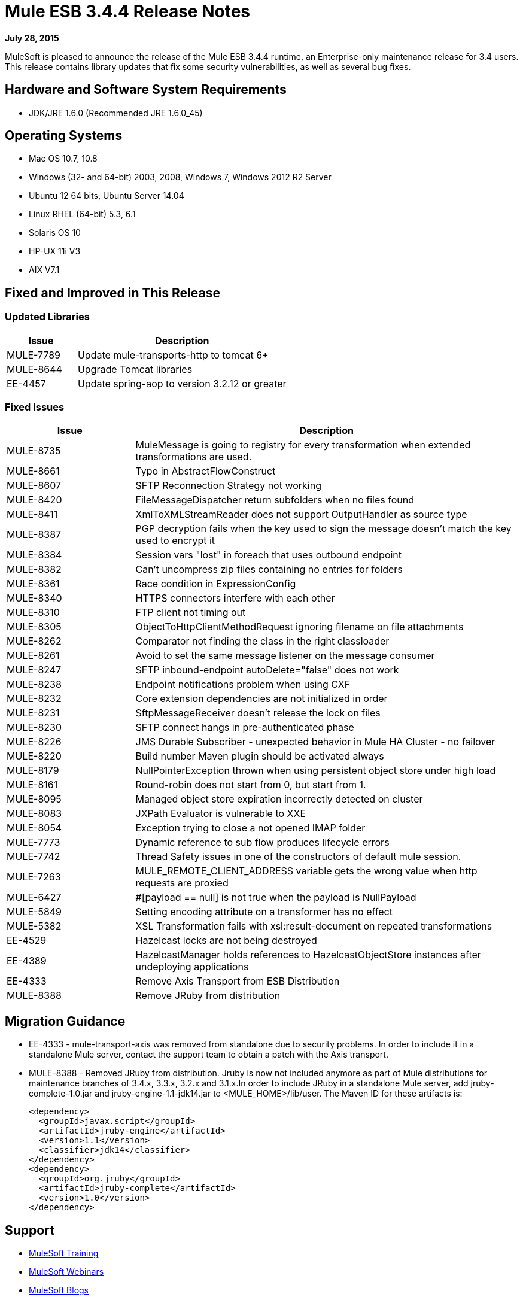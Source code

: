 = Mule ESB 3.4.4 Release Notes

*July 28, 2015*

MuleSoft is pleased to announce the release of the Mule ESB 3.4.4 runtime, an Enterprise-only maintenance release for 3.4 users. This release contains library updates that fix some security vulnerabilities, as well as several bug fixes.

== Hardware and Software System Requirements

* JDK/JRE 1.6.0 (Recommended JRE 1.6.0_45)

== Operating Systems

* Mac OS 10.7, 10.8
* Windows (32- and 64-bit) 2003, 2008, Windows 7, Windows 2012 R2 Server
* Ubuntu 12 64 bits, Ubuntu Server 14.04
* Linux RHEL (64-bit) 5.3, 6.1
* Solaris OS 10
* HP-UX 11i V3
* AIX V7.1

== Fixed and Improved in This Release

=== Updated Libraries

[%header,cols="25a,75a"]
|===
|Issue |Description
|MULE-7789|Update mule-transports-http to tomcat 6+
|MULE-8644|Upgrade Tomcat libraries
|EE-4457|Update spring-aop to version 3.2.12 or greater
|===

=== Fixed Issues

[%header,cols="25a,75a"]
|===
|Issue |Description
|MULE-8735|MuleMessage is going to registry for every transformation when extended transformations are used.
|MULE-8661|Typo in AbstractFlowConstruct
|MULE-8607|SFTP Reconnection Strategy not working
|MULE-8420|FileMessageDispatcher return subfolders when no files found
|MULE-8411|XmlToXMLStreamReader does not support OutputHandler as source type
|MULE-8387|PGP decryption fails when the key used to sign the message doesn't match the key used to encrypt it
|MULE-8384|Session vars "lost" in foreach that uses outbound endpoint
|MULE-8382|Can't uncompress zip files containing no entries for folders
|MULE-8361|Race condition in ExpressionConfig
|MULE-8340|HTTPS connectors interfere with each other
|MULE-8310|FTP client not timing out
|MULE-8305|ObjectToHttpClientMethodRequest ignoring filename on file attachments
|MULE-8262|Comparator not finding the class in the right classloader
|MULE-8261|Avoid to set the same message listener on the message consumer
|MULE-8247|SFTP inbound-endpoint autoDelete="false" does not work
|MULE-8238|Endpoint notifications problem when using CXF
|MULE-8232|Core extension dependencies are not initialized in order
|MULE-8231|SftpMessageReceiver doesn't release the lock on files
|MULE-8230|SFTP connect hangs in pre-authenticated phase
|MULE-8226|JMS Durable Subscriber - unexpected behavior in Mule HA Cluster - no failover
|MULE-8220|Build number Maven plugin should be activated always
|MULE-8179|NullPointerException thrown when using persistent object store under high load
|MULE-8161|Round-robin does not start from 0, but start from 1.
|MULE-8095|Managed object store expiration incorrectly detected on cluster
|MULE-8083|JXPath Evaluator is vulnerable to XXE
|MULE-8054|Exception trying to close a not opened IMAP folder
|MULE-7773|Dynamic reference to sub flow produces lifecycle errors
|MULE-7742|Thread Safety issues in one of the constructors of default mule session.
|MULE-7263|MULE_REMOTE_CLIENT_ADDRESS variable gets the wrong value when http requests are proxied
|MULE-6427|&#x0023;[payload == null] is not true when the payload is NullPayload
|MULE-5849|Setting encoding attribute on a transformer has no effect
|MULE-5382|XSL Transformation fails with xsl:result-document on repeated transformations
|EE-4529|Hazelcast locks are not being destroyed
|EE-4389|HazelcastManager holds references to HazelcastObjectStore instances after undeploying applications
|EE-4333|Remove Axis Transport from ESB Distribution
|MULE-8388|Remove JRuby from distribution
|===

== Migration Guidance

* EE-4333	- mule-transport-axis was removed from standalone due to security problems. In order to include it in a standalone Mule server, contact the support team to obtain a patch with the Axis transport.
* MULE-8388	- Removed JRuby from distribution. Jruby is now not included anymore as part of Mule distributions for maintenance branches of 3.4.x, 3.3.x, 3.2.x and 3.1.x.In order to include JRuby in a standalone Mule server, add jruby-complete-1.0.jar and jruby-engine-1.1-jdk14.jar to <MULE_HOME>/lib/user. The Maven ID for these artifacts is:
+
[source,xml,linenums]
----
<dependency>
  <groupId>javax.script</groupId>
  <artifactId>jruby-engine</artifactId>
  <version>1.1</version>
  <classifier>jdk14</classifier>
</dependency>
<dependency>
  <groupId>org.jruby</groupId>
  <artifactId>jruby-complete</artifactId>
  <version>1.0</version>
</dependency>
----

== Support

* link:http://training.mulesoft.com[MuleSoft Training]
* link:https://www.mulesoft.com/webinars[MuleSoft Webinars]
* link:http://blogs.mulesoft.com[MuleSoft Blogs]
* link:http://forums.mulesoft.com[MuleSoft Forums]

